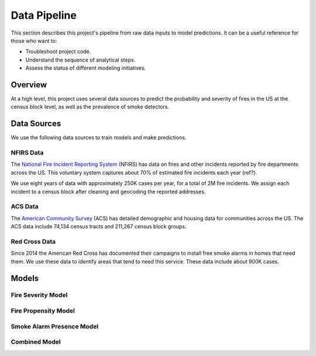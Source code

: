 Data Pipeline
=============

This section describes this project's pipeline from raw data inputs to model
predictions. It can be a useful reference for those who want to:

- Troubleshoot project code.
- Understand the sequence of analytical steps.
- Assess the status of different modeling initiatives.


Overview
--------

At a high level, this project uses several data sources to predict the
probability and severity of fires in the US at the census block level, as well
as the prevalence of smoke detectors.

.. image:: images/pipline.png
   :alt: Data pipeline diagram.


Data Sources
------------

We use the following data sources to train models and make predictions.

NFIRS Data
~~~~~~~~~~

The `National Fire Incident Reporting System`_ (NFIRS) has data on fires and
other incidents reported by fire departments across the US. This voluntary
system captures about 70% of estimated fire incidents each year (ref?).

We use eight years of data with approximately 250K cases per year, for a total
of 2M fire incidents. We assign each incident to a census block after cleaning
and geocoding the reported addresses.

.. todo::

   Document the NFIRS raw data.

   - Identify the years we use.
   - Describe the cleaning and geocoding steps.
   - Describe how the data will grow.
   - Link to relevant code in docs.

.. _National Fire Incident Reporting System: https://www.nfirs.fema.gov/

ACS Data
~~~~~~~~

The `American Community Survey`_ (ACS) has detailed demographic and housing data
for communities across the US. The ACS data include 74,134 census tracts and
211,267 census block groups.

.. todo::

   Document the ACS raw data.

   - Describe the types of variables we're interested in.
   - Describe the geographic granularity & extent.
   - Identify the years we use.
   - Describe how the data will grow.
   - Link to relevant code in docs.

.. _American Community Survey: https://www.census.gov/programs-surveys/acs

Red Cross Data
~~~~~~~~~~~~~~

Since 2014 the American Red Cross has documented their campaigns to install
free smoke alarms in homes that need them. We use these data to identify areas
that tend to need this service. These data include about 900K cases.

.. todo::

   Document the Red Cross raw data.

   - Describe how to acquire the data.
   - Identify the years we use.
   - Describe how the data will grow.
   - Link to relevant code in docs.


Models
------

Fire Severity Model
~~~~~~~~~~~~~~~~~~~

.. todo::

   Describe the fire severity model.

   - Describe the general purpose.
   - Describe the input data and any transformations.
   - Describe the outcome variable.
   - Describe the features.
   - Describe the modeling approach.
   - Link to any relevant code.

.. From slides:

  - Objective: Predict which Census Geographies will be in >90th percentile of severe fire numbers the following year
  - Severe fire = >10K damage || injury || death
  - Inputs: NFIRS (fire incidence) and ACS (demographics)
  - Model: Balanced Random forest Model
  - Python: imb-learn
  - Preliminary Results:
  - 77% Recall at the Census block level

Fire Propensity Model
~~~~~~~~~~~~~~~~~~~~~

.. todo::

  - Objective: Predict which Census Geographies will be in >90th percentile of total # of home fires the following year
  - Inputs: NFIRS (national fire incidents reporting) and ACS (census demographics)
      1. 'NFIRS Fire Incident Data.csv' (2009-2016)
        - Hundreds of thousands of records with each record representing a fire incident in a US location
      2. 'ACS 5YR Block Group Data.csv' OR 'ACS 5YR Tract Data.csv' (2013-2017)
        - Hundreds of thousands of records with each record representing the demographics of a census geoid
      * New NFIRS & ACS data is released each year
  - Data Transformation:
      - NFIRS:
          1. Aggregated individual fire incidents into tabular format (records # of fires in each year in each geoid)
          2. Normalized number of fires by total population in the respective geoid
      - ACS:
          1. Removed non-numeric variables
          2. Removed 9 variables that are highly correlated with other variables in the dataset
  - Outputs: Label predictions (0: not Top 10%, 1: Top 10%) & prediction probabilities for each census geography
      1. 'PropensityBlockModel_2014_2016.csv' - provides predictions for years 2014-2016, but can be updated each year
  - Model: Balanced Random forest Model using Python imb-learn package
      - Script: 'NFIRS_Block_level.ipynb'
      - Training Method: leverage all available data prior to target prediction year
          - Training Method Example: to predict 2016 top 10%, train on NFIRS 2009-2015 & ACS 2013-2015
          - Each record represents the feature values for a single geoid
      - Features: the below features were selected from a larger group of ~100 b/c model importance score is > 0.01:
          1. Sum of fires over selected years in the given geoid
          2. Mean number of fires over selected years in the given geoid
          3. Max number of fires over selected years in the given geoid
          4. % of houses in geoid built before 1939
          5. % of houses in geoid that are occupied
          6. % of houses in geoid whose heating source is kerosene
          7. % of houses in geoid with just a single occupant
          8. % of houses in geoid inhabited by married couple
          9. % of people in geoid with a bachelors degree
          10. % of people in geoid that have worked within the past year
          11. % of people in geoid that are black
          12. % of houses in geoid occupied by the owner
          13. % of people in geoid that have attended college but not graduated
          14. % of houses in geoid with value between $175-200K
          15. % of houses in geoid with value between $200-250K
          16. % of houses in geoid with a home equity loan
      - Preliminary Results:
        - 65-75% weighted Avg Recall at the Census block level
        - 75-85% Recall at the Census tract level




Smoke Alarm Presence Model
~~~~~~~~~~~~~~~~~~~~~~~~~~

.. todo::

   Describe the smoke alarm presence model.

   - Describe the general purpose.
   - Describe the input data and any transformations.
   - Describe the outcome variable.
   - Describe the features.
   - Describe the modeling approach.
   - Link to any relevant code.

.. From slides:

  - Objective: Predict what percentage of households within census geographies have a working smoke detector
  - Inputs: RC Home Visits (Smoke Alarm Presence)
  - 1 million houses visited
  - Model: Hierarchical statistical model
  - smoke detector presence at time of visit
  - mean + standard error at first geography with > 30 records

Combined Model
~~~~~~~~~~~~~~

.. todo::

   Describe the combined model.

   - Describe the general purpose.
   - Describe the input data and any transformations.
   - Describe the outcome variable.
   - Describe the features.
   - Describe the modeling approach.
   - Link to any relevant code.

.. NOTES
  - Data pipeline graph.
    - Dependencies.
    - Variables used.
    - Status.
      - Not started.
      - Notebook (name the notebook).
      - Package (name the module).
  - Narrative for each data source.
    - High-level description.
    - Source location.
    - Dimensions.
    - Years covered.
    - Growth over time.
    - Each case is a ...
    - Geographic granularity.
    - Geographic extent.
    - Special notes.
    - Links to code.
  - Narrative for each model.
    - Model purpose.
    - Variables used.
    - Special notes.
    - Links to code.
